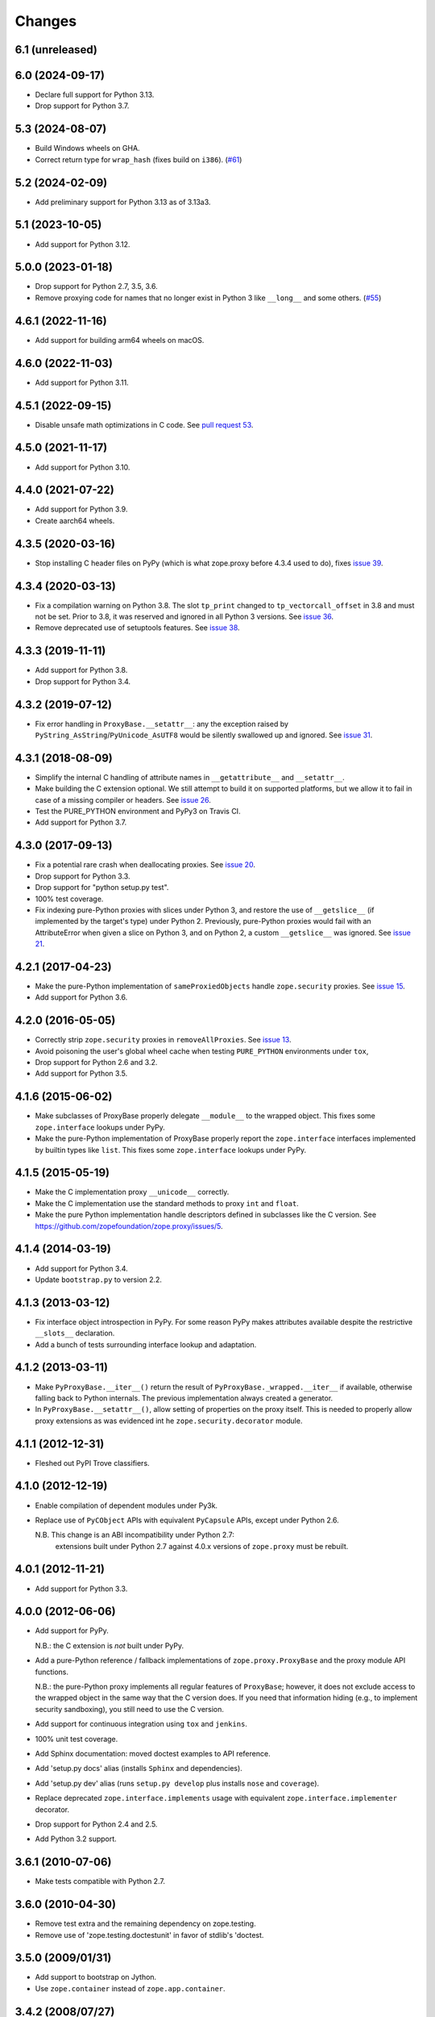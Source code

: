 =========
 Changes
=========

6.1 (unreleased)
================


6.0 (2024-09-17)
================

- Declare full support for Python 3.13.

- Drop support for Python 3.7.


5.3 (2024-08-07)
================

- Build Windows wheels on GHA.

- Correct return type for ``wrap_hash`` (fixes build on ``i386``).
  (`#61 <https://github.com/zopefoundation/zope.proxy/issues/61>`_)


5.2 (2024-02-09)
================

- Add preliminary support for Python 3.13 as of 3.13a3.


5.1 (2023-10-05)
================

- Add support for Python 3.12.


5.0.0 (2023-01-18)
==================

- Drop support for Python 2.7, 3.5, 3.6.

- Remove proxying code for names that no longer exist in Python 3
  like ``__long__`` and some others.
  (`#55 <https://github.com/zopefoundation/zope.proxy/issues/55>`_)


4.6.1 (2022-11-16)
==================

- Add support for building arm64 wheels on macOS.


4.6.0 (2022-11-03)
==================

- Add support for Python 3.11.


4.5.1 (2022-09-15)
==================

- Disable unsafe math optimizations in C code.  See `pull request 53
  <https://github.com/zopefoundation/zope.proxy/pull/53>`_.


4.5.0 (2021-11-17)
==================

- Add support for Python 3.10.


4.4.0 (2021-07-22)
==================

- Add support for Python 3.9.

- Create aarch64 wheels.


4.3.5 (2020-03-16)
==================

- Stop installing C header files on PyPy (which is what zope.proxy before 4.3.4
  used to do), fixes `issue 39
  <https://github.com/zopefoundation/zope.proxy/issues/39>`_.


4.3.4 (2020-03-13)
==================

- Fix a compilation warning on Python 3.8. The slot ``tp_print``
  changed to ``tp_vectorcall_offset`` in 3.8 and must not be set.
  Prior to 3.8, it was reserved and ignored in all Python 3 versions.
  See `issue 36
  <https://github.com/zopefoundation/zope.proxy/issues/36>`_.

- Remove deprecated use of setuptools features.  See `issue 38
  <https://github.com/zopefoundation/zope.proxy/issues/38>`_.


4.3.3 (2019-11-11)
==================

- Add support for Python 3.8.

- Drop support for Python 3.4.


4.3.2 (2019-07-12)
==================

- Fix error handling in ``ProxyBase.__setattr__``: any the exception raised by
  ``PyString_AsString``/``PyUnicode_AsUTF8`` would be silently swallowed up
  and ignored.  See `issue 31
  <https://github.com/zopefoundation/zope.proxy/issues/31>`_.


4.3.1 (2018-08-09)
==================

- Simplify the internal C handling of attribute names in
  ``__getattribute__`` and ``__setattr__``.

- Make building the C extension optional. We still attempt to build it
  on supported platforms, but we allow it to fail in case of a missing
  compiler or headers. See `issue 26
  <https://github.com/zopefoundation/zope.proxy/issues/26>`_.

- Test the PURE_PYTHON environment and PyPy3 on Travis CI.

- Add support for Python 3.7.

4.3.0 (2017-09-13)
==================

- Fix a potential rare crash when deallocating proxies. See `issue 20
  <https://github.com/zopefoundation/zope.proxy/issues/20>`_.

- Drop support for Python 3.3.

- Drop support for "python setup.py test".

- 100% test coverage.

- Fix indexing pure-Python proxies with slices under Python 3, and
  restore the use of ``__getslice__`` (if implemented by the target's
  type) under Python 2. Previously, pure-Python proxies would fail
  with an AttributeError when given a slice on Python 3, and on Python
  2, a custom ``__getslice__`` was ignored. See `issue 21
  <https://github.com/zopefoundation/zope.proxy/issues/21>`_.

4.2.1 (2017-04-23)
==================

- Make the pure-Python implementation of ``sameProxiedObjects`` handle
  ``zope.security`` proxies. See `issue 15 <https://github.com/zopefoundation/zope.proxy/issues/15>`_.

- Add support for Python 3.6.

4.2.0 (2016-05-05)
==================

- Correctly strip ``zope.security`` proxies in ``removeAllProxies``.
  See `issue 13 <https://github.com/zopefoundation/zope.proxy/pull/13>`_.

- Avoid poisoning the user's global wheel cache when testing ``PURE_PYTHON``
  environments under ``tox``,

- Drop support for Python 2.6 and 3.2.

- Add support for Python 3.5.

4.1.6 (2015-06-02)
==================

- Make subclasses of ProxyBase properly delegate ``__module__`` to the
  wrapped object. This fixes some ``zope.interface`` lookups under
  PyPy.

- Make the pure-Python implementation of ProxyBase properly report the
  ``zope.interface`` interfaces implemented by builtin types like
  ``list``. This fixes some ``zope.interface`` lookups under PyPy.

4.1.5 (2015-05-19)
==================

- Make the C implementation proxy ``__unicode__`` correctly.

- Make the C implementation use the standard methods to proxy ``int`` and
  ``float``.

- Make the pure Python implementation handle descriptors defined in
  subclasses like the C version. See
  https://github.com/zopefoundation/zope.proxy/issues/5.

4.1.4 (2014-03-19)
==================

- Add support for Python 3.4.

- Update ``bootstrap.py`` to version 2.2.

4.1.3 (2013-03-12)
==================

- Fix interface object introspection in PyPy. For some reason PyPy makes
  attributes available despite the restrictive ``__slots__`` declaration.

- Add a bunch of tests surrounding interface lookup and adaptation.

4.1.2 (2013-03-11)
==================

- Make ``PyProxyBase.__iter__()`` return the result of
  ``PyProxyBase._wrapped.__iter__`` if available, otherwise falling back to
  Python internals. The previous implementation always created a generator.

- In ``PyProxyBase.__setattr__()``, allow setting of properties on the
  proxy itself. This is needed to properly allow proxy extensions as was
  evidenced int he ``zope.security.decorator`` module.

4.1.1 (2012-12-31)
==================

- Fleshed out PyPI Trove classifiers.

4.1.0 (2012-12-19)
==================

- Enable compilation of dependent modules under Py3k.

- Replace use of ``PyCObject`` APIs with equivalent ``PyCapsule`` APIs,
  except under Python 2.6.

  N.B.  This change is an ABI incompatibility under Python 2.7:
        extensions built under Python 2.7 against 4.0.x versions of
        ``zope.proxy`` must be rebuilt.

4.0.1 (2012-11-21)
==================

- Add support for Python 3.3.

4.0.0 (2012-06-06)
==================

- Add support for PyPy.

  N.B.:  the C extension is *not* built under PyPy.

- Add a pure-Python reference / fallback implementations of
  ``zope.proxy.ProxyBase`` and the proxy module API functions.

  N.B.:  the pure-Python proxy implements all regular features of
  ``ProxyBase``;  however, it does not exclude access to the wrapped object
  in the same way that the C version does.  If you need that information
  hiding (e.g., to implement security sandboxing), you still need to use
  the C version.

- Add support for continuous integration using ``tox`` and ``jenkins``.

- 100% unit test coverage.

- Add Sphinx documentation:  moved doctest examples to API reference.

- Add 'setup.py docs' alias (installs ``Sphinx`` and dependencies).

- Add 'setup.py dev' alias (runs ``setup.py develop`` plus installs
  ``nose`` and ``coverage``).

- Replace deprecated ``zope.interface.implements`` usage with equivalent
  ``zope.interface.implementer`` decorator.

- Drop support for Python 2.4 and 2.5.

- Add Python 3.2 support.

3.6.1 (2010-07-06)
==================

- Make tests compatible with Python 2.7.

3.6.0 (2010-04-30)
==================

- Remove test extra and the remaining dependency on zope.testing.

- Remove use of 'zope.testing.doctestunit' in favor of stdlib's 'doctest.

3.5.0 (2009/01/31)
==================

- Add support to bootstrap on Jython.

- Use ``zope.container`` instead of ``zope.app.container``.

3.4.2 (2008/07/27)
==================

- Make C code compatible with Python 2.5 on 64bit architectures.

3.4.1 (2008/06/24)
==================

- Bug: Update ``setup.py`` script to conform to common layout. Also updated
  some of the fields.

- Bug: Honor pre-cooked indices for tuples and lists in the ``__getslice__()``
  and ``__setslice__()`` methods. See
  http://docs.python.org/ref/sequence-methods.html.

3.4.0 (2007/07/12)
==================

- Feature: Add a ``decorator`` module that supports declaring interfaces on
  proxies that get blended with the interfaces of the things they proxy.

3.3.0 (2006/12/20)
==================

- Corresponds to the verison of the ``zope.proxy`` package shipped as part of
  the Zope 3.3.0 release.


3.2.0 (2006/01/05)
==================

- Corresponds to the verison of the ``zope.proxy`` package shipped as part of
  the Zope 3.2.0 release.


3.0.0 (2004/11/07)
==================

- Corresponds to the verison of the ``zope.proxy`` package shipped as part of
  the Zope X3.0.0 release.
